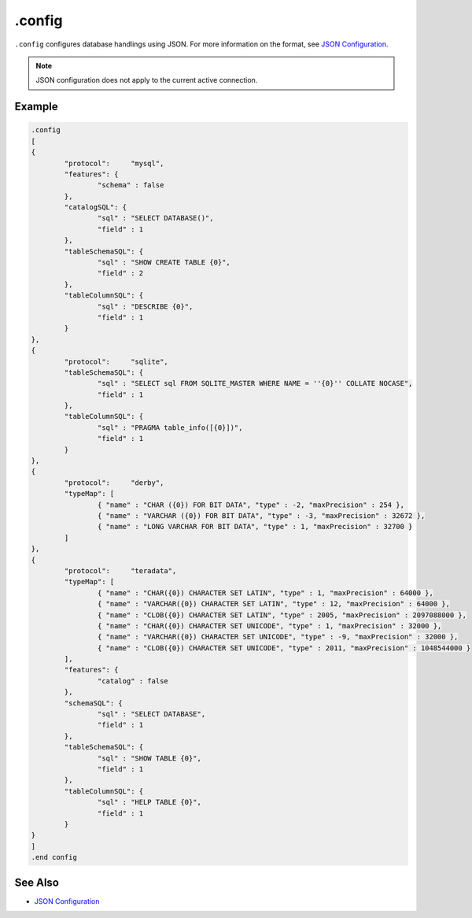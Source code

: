 .config
-------

``.config`` configures database handlings using JSON.  For more information
on the format, see `JSON Configuration <../json.html>`__.

.. note::

	JSON configuration does not apply to the current active connection.

Example
~~~~~~~

.. code-block:: text

	.config
	[
	{
		"protocol":	"mysql",
		"features": {
			"schema" : false
		},
		"catalogSQL": {
			"sql" : "SELECT DATABASE()",
			"field" : 1
		},
		"tableSchemaSQL": {
			"sql" : "SHOW CREATE TABLE {0}",
			"field" : 2
		},
		"tableColumnSQL": {
			"sql" : "DESCRIBE {0}",
			"field" : 1
		}
	},
	{
		"protocol":	"sqlite",
		"tableSchemaSQL": {
			"sql" : "SELECT sql FROM SQLITE_MASTER WHERE NAME = ''{0}'' COLLATE NOCASE",
			"field" : 1
		},
		"tableColumnSQL": {
			"sql" : "PRAGMA table_info([{0}])",
			"field" : 1
		}
	},
	{
		"protocol":	"derby",
		"typeMap": [
			{ "name" : "CHAR ({0}) FOR BIT DATA", "type" : -2, "maxPrecision" : 254 },
			{ "name" : "VARCHAR ({0}) FOR BIT DATA", "type" : -3, "maxPrecision" : 32672 },
			{ "name" : "LONG VARCHAR FOR BIT DATA", "type" : 1, "maxPrecision" : 32700 }
		]
	},
	{
		"protocol":	"teradata",
		"typeMap": [
			{ "name" : "CHAR({0}) CHARACTER SET LATIN", "type" : 1, "maxPrecision" : 64000 },
			{ "name" : "VARCHAR({0}) CHARACTER SET LATIN", "type" : 12, "maxPrecision" : 64000 },
			{ "name" : "CLOB({0}) CHARACTER SET LATIN", "type" : 2005, "maxPrecision" : 2097088000 },
			{ "name" : "CHAR({0}) CHARACTER SET UNICODE", "type" : 1, "maxPrecision" : 32000 },
			{ "name" : "VARCHAR({0}) CHARACTER SET UNICODE", "type" : -9, "maxPrecision" : 32000 },
			{ "name" : "CLOB({0}) CHARACTER SET UNICODE", "type" : 2011, "maxPrecision" : 1048544000 }
		],
		"features": {
			"catalog" : false
		},
		"schemaSQL": {
			"sql" : "SELECT DATABASE",
			"field" : 1
		},
		"tableSchemaSQL": {
			"sql" : "SHOW TABLE {0}",
			"field" : 1
		},
		"tableColumnSQL": {
			"sql" : "HELP TABLE {0}",
			"field" : 1
		}
	}
	]
	.end config

See Also
~~~~~~~~

* `JSON Configuration <../json.html>`__
